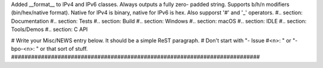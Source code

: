 Added __format__ to IPv4 and IPv6 classes.  Always outputs a fully zero-
padded string. Supports b/h/n modifiers (bin/hex/native format).  Native for
IPv4 is binary, native for IPv6 is hex. Also supporst '#' and '_' operators.
#.. section: Documentation #.. section: Tests #.. section: Build #..
section: Windows #.. section: macOS #.. section: IDLE #.. section:
Tools/Demos #.. section: C API

# Write your Misc/NEWS entry below.  It should be a simple ReST paragraph. #
Don't start with "- Issue #<n>: " or "- bpo-<n>: " or that sort of stuff.
###########################################################################
